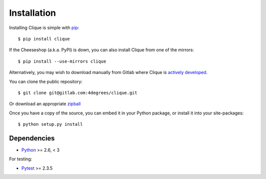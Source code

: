 ..
    :copyright: Copyright (c) 2013 Martin Pengelly-Phillips
    :license: See LICENSE.txt.

.. _installation:

************
Installation
************

.. highlight:: bash

Installing Clique is simple with `pip <http://www.pip-installer.org/>`_::

    $ pip install clique

If the Cheeseshop (a.k.a. PyPI) is down, you can also install Clique from one
of the mirrors::

    $ pip install --use-mirrors clique

Alternatively, you may wish to download manually from Gitlab where Clique
is `actively developed <https://gitlab.com/4degrees/clique>`_.

You can clone the public repository::

    $ git clone git@gitlab.com:4degrees/clique.git

Or download an appropriate
`zipball
<https://gitlab.com/4degrees/clique/repository/archive.zip?ref=master>`_

Once you have a copy of the source, you can embed it in your Python package,
or install it into your site-packages::

    $ python setup.py install

Dependencies
============

* `Python <http://python.org>`_ >= 2.6, < 3

For testing:

* `Pytest <http://pytest.org>`_  >= 2.3.5
